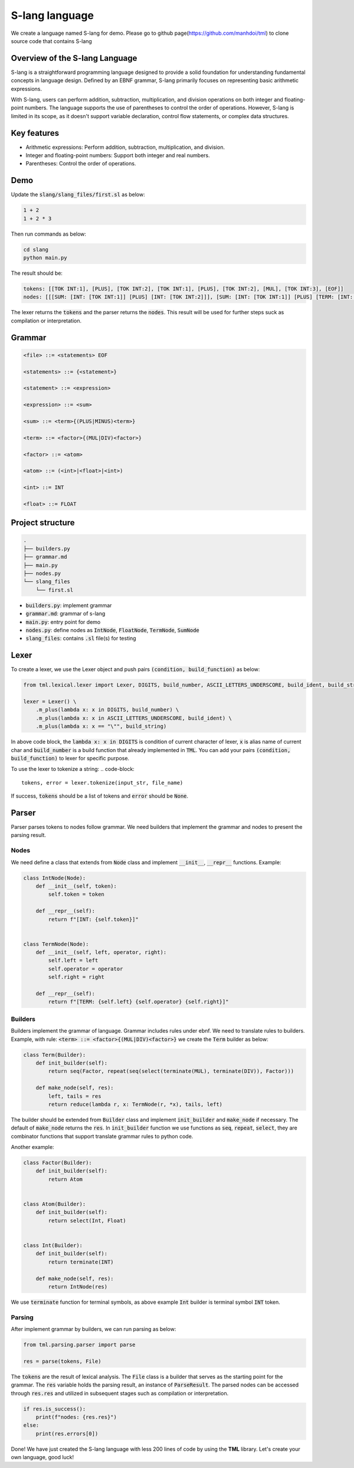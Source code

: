 S-lang language
===============

We create a language named S-lang for demo. Please go to github page(https://github.com/manhdoi/tml) to clone source code that contains S-lang

Overview of the S-lang Language
~~~~~~~~~~~~~~~~~~~~~~~~~~~~~~~

S-lang is a straightforward programming language designed to provide a solid foundation for understanding fundamental concepts in language design. Defined by an EBNF grammar, S-lang primarily focuses on representing basic arithmetic expressions.

With S-lang, users can perform addition, subtraction, multiplication, and division operations on both integer and floating-point numbers. The language supports the use of parentheses to control the order of operations. However, S-lang is limited in its scope, as it doesn't support variable declaration, control flow statements, or complex data structures.

Key features
~~~~~~~~~~~~

* Arithmetic expressions: Perform addition, subtraction, multiplication, and division.
* Integer and floating-point numbers: Support both integer and real numbers.
* Parentheses: Control the order of operations.


Demo
~~~~

Update the :code:`slang/slang_files/first.sl` as below:

.. code-block::

    1 + 2
    1 + 2 * 3

Then run commands as below:

.. code-block::

    cd slang
    python main.py

The result should be:

.. code-block::

    tokens: [[TOK INT:1], [PLUS], [TOK INT:2], [TOK INT:1], [PLUS], [TOK INT:2], [MUL], [TOK INT:3], [EOF]]
    nodes: [[[SUM: [INT: [TOK INT:1]] [PLUS] [INT: [TOK INT:2]]], [SUM: [INT: [TOK INT:1]] [PLUS] [TERM: [INT: [TOK INT:2]] [MUL] [INT: [TOK INT:3]]]]], [EOF]]

The lexer returns the :code:`tokens` and the parser returns the :code:`nodes`. This result will be used for further steps suck as compilation or interpretation.


Grammar
~~~~~~~

.. code-block::

    <file> ::= <statements> EOF

    <statements> ::= {<statement>}

    <statement> ::= <expression>

    <expression> ::= <sum>

    <sum> ::= <term>{(PLUS|MINUS)<term>}

    <term> ::= <factor>{(MUL|DIV)<factor>}

    <factor> ::= <atom>

    <atom> ::= (<int>|<float>|<int>)

    <int> ::= INT

    <float> ::= FLOAT


Project structure
~~~~~~~~~~~~~~~~~

.. code-block::

    .
    ├── builders.py
    ├── grammar.md
    ├── main.py
    ├── nodes.py
    └── slang_files
        └── first.sl


* :code:`builders.py`: implement grammar
* :code:`grammar.md`: grammar of s-lang
* :code:`main.py`: entry point for demo
* :code:`nodes.py`: define nodes as :code:`IntNode`, :code:`FloatNode`, :code:`TermNode`, :code:`SumNode`
* :code:`slang_files`: contains :code:`.sl` file(s) for testing


Lexer
~~~~~

To create a lexer, we use the Lexer object and push pairs :code:`(condition, build_function)` as below:

.. code-block:: python

    from tml.lexical.lexer import Lexer, DIGITS, build_number, ASCII_LETTERS_UNDERSCORE, build_ident, build_string

    lexer = Lexer() \
        .m_plus(lambda x: x in DIGITS, build_number) \
        .m_plus(lambda x: x in ASCII_LETTERS_UNDERSCORE, build_ident) \
        .m_plus(lambda x: x == "\"", build_string)


In above code block, the :code:`lambda x: x in DIGITS` is condition of current character of lexer, :code:`x` is alias name of current char and :code:`build_number` is a build function that already implemented in :code:`TML`.
You can add your pairs :code:`(condition, build_function)` to lexer for specific purpose.

To use the lexer to tokenize a string:
.. code-block::

    tokens, error = lexer.tokenize(input_str, file_name)

If success, :code:`tokens` should be a list of tokens and :code:`error` should be :code:`None`.


Parser
~~~~~~

Parser parses tokens to nodes follow grammar. We need builders that implement the grammar and nodes to present the parsing result.

Nodes
-----

We need define a class that extends from :code:`Node` class and implement :code:`__init__`, :code:`__repr__` functions. Example:

.. code-block:: python

    class IntNode(Node):
        def __init__(self, token):
            self.token = token

        def __repr__(self):
            return f"[INT: {self.token}]"


    class TermNode(Node):
        def __init__(self, left, operator, right):
            self.left = left
            self.operator = operator
            self.right = right

        def __repr__(self):
            return f"[TERM: {self.left} {self.operator} {self.right}]"


Builders
--------

Builders implement the grammar of language. Grammar includes rules under ebnf. We need to translate rules to builders.
Example, with rule: :code:`<term> ::= <factor>{(MUL|DIV)<factor>}` we create the :code:`Term` builder as below:

.. code-block:: python

    class Term(Builder):
        def init_builder(self):
            return seq(Factor, repeat(seq(select(terminate(MUL), terminate(DIV)), Factor)))

        def make_node(self, res):
            left, tails = res
            return reduce(lambda r, x: TermNode(r, *x), tails, left)


The builder should be extended from :code:`Builder` class and implement :code:`init_builder` and :code:`make_node` if necessary. The default of :code:`make_node` returns the :code:`res`.
In :code:`init_builder` function we use functions as :code:`seq`, :code:`repeat`, :code:`select`, they are combinator functions that support translate grammar rules to python code.

Another example:

.. code-block:: python

    class Factor(Builder):
        def init_builder(self):
            return Atom


    class Atom(Builder):
        def init_builder(self):
            return select(Int, Float)


    class Int(Builder):
        def init_builder(self):
            return terminate(INT)

        def make_node(self, res):
            return IntNode(res)

We use :code:`terminate` function for terminal symbols, as above example :code:`Int` builder is terminal symbol :code:`INT` token.


Parsing
-------

After implement grammar by builders, we can run parsing as below:

.. code-block:: python

    from tml.parsing.parser import parse

    res = parse(tokens, File)


The :code:`tokens` are the result of lexical analysis. The :code:`File` class is a builder that serves as the starting point for the grammar. The :code:`res` variable holds the parsing result, an instance of :code:`ParseResult`. The parsed nodes can be accessed through :code:`res.res` and utilized in subsequent stages such as compilation or interpretation.

.. code-block:: python

    if res.is_success():
        print(f"nodes: {res.res}")
    else:
        print(res.errors[0])


Done! We have just created the S-lang language with less 200 lines of code by using the **TML** library. Let's create your own language, good luck!